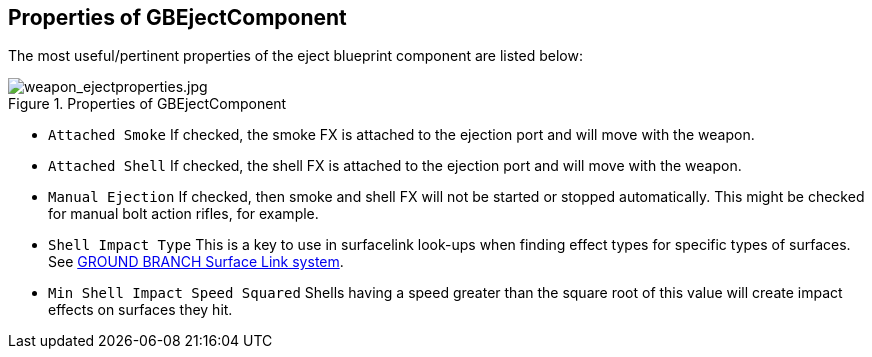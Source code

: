## Properties of GBEjectComponent

The most useful/pertinent properties of the eject blueprint component are listed below:

.Properties of GBEjectComponent
image::/images/sdk/weapon/weapon_ejectproperties.jpg[weapon_ejectproperties.jpg]

* `Attached Smoke` If checked, the smoke FX is attached to the ejection port and will move with the weapon.
* `Attached Shell` If checked, the shell FX is attached to the ejection port and will move with the weapon.
* `Manual Ejection` If checked, then smoke and shell FX will not be started or stopped automatically. This might be checked for manual bolt action rifles, for example. 
* `Shell Impact Type` This is a key to use in surfacelink look-ups when finding effect types for specific types of surfaces. See link:/modding/sdk/surfacelink[GROUND BRANCH Surface Link system].
* `Min Shell Impact Speed Squared` Shells having a speed greater than the square root of this value will create impact effects on surfaces they hit.
